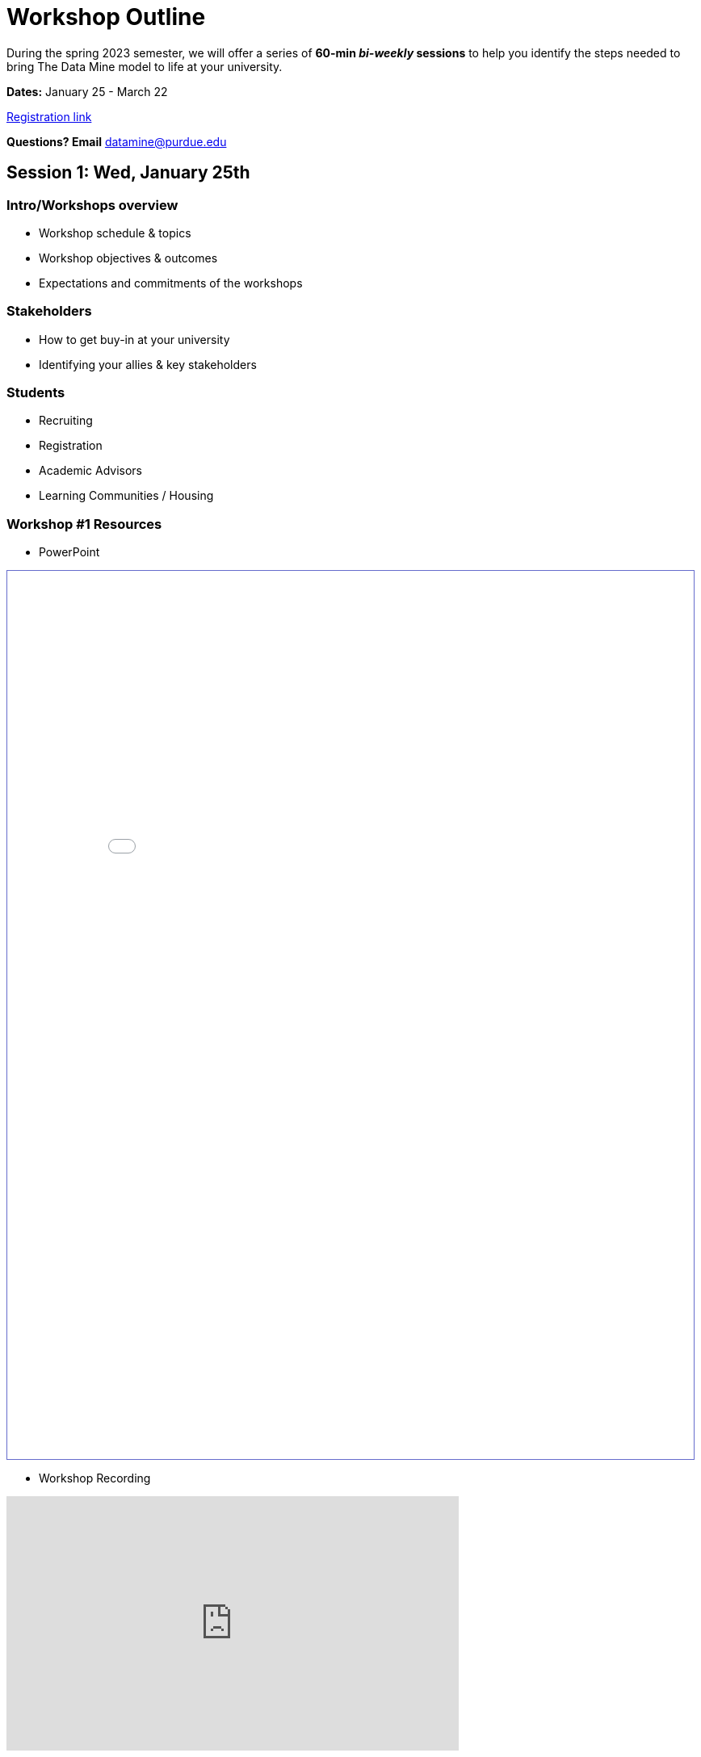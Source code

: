 = Workshop Outline

During the spring 2023 semester, we will offer a series of *60-min _bi-weekly_ sessions* to help you identify the steps needed to bring The Data Mine model to life at your university. 

*Dates:* January 25 - March 22

link:https://nam04.safelinks.protection.outlook.com/?url=https%3A%2F%2Fpurdue.ca1.qualtrics.com%2Fjfe%2Fform%2FSV_dpAJweMGBmxoRDw&data=05%7C01%7CPWHEATLEY%40CSBSJU.EDU%7C0299b1bfdfac4609b90008dafa5b3152%7Cf3a8b12ce0414209a57adb14d8738136%7C0%7C0%7C638097566992299822%7CUnknown%7CTWFpbGZsb3d8eyJWIjoiMC4wLjAwMDAiLCJQIjoiV2luMzIiLCJBTiI6Ik1haWwiLCJXVCI6Mn0%3D%7C2000%7C%7C%7C&sdata=%2BYPtoyDKY%2F52Cu7%2B0izDAs7Ij1ByxMuudcwZtKz52Lg%3D&reserved=0[Registration link]

*Questions?  Email* datamine@purdue.edu



== Session 1:  Wed, January 25th

=== Intro/Workshops overview

* Workshop schedule & topics
* Workshop objectives & outcomes
* Expectations and commitments of the workshops

=== Stakeholders

* How to get buy-in at your university 
* Identifying your allies & key stakeholders

=== Students 

* Recruiting
* Registration
* Academic Advisors
* Learning Communities / Housing

=== Workshop #1 Resources

* PowerPoint
++++
<iframe id="reading" style="border:1px solid #666CCC" title="PDF in an i-Frame" src="_attachments/AcademicPartnerWorkshop1.pdf" frameborder="1" scrolling="auto" height="1100" width="850" ></iframe>
++++

* Workshop Recording
++++
<iframe width="560" height="315" src="https://youtube.com/embed/p_HFCgvuTXI" title="YouTube video player" frameborder="0" allow="accelerometer; autoplay; clipboard-write; encrypted-media; gyroscope; picture-in-picture" allowfullscreen></iframe>
++++

== Session 2:  Wed, February 8th

=== Seminar

_Seminar is a credit hour course is offered fall and spring to provide students experiential learning (no lectures or exams) with data science tools and large data sets on HPC clusters. Semester one covers R and SQL, semester two covers Python, and sessions three through eight cover advanced topics. View the link:https://the-examples-book.com/projects/current-projects/fall2022/syllabus[syllabus] and link:https://the-examples-book.com/projects/current-projects/10100-2022-projects[content for semester one]._

* Course Content
* Experiential learning
* R, Python, SQL
* Project Writing

=== Technical support & Research computing 

* Research computing at your university 
* Student support 
* Anvil
* Examples Book

=== Workshop #2 Resources

* PowerPoint
++++
<iframe id="reading" style="border:1px solid #666CCC" title="PDF in an i-Frame" src="_attachments/Academic Partner Workshop2.pdf" frameborder="1" scrolling="auto" height="1100" width="850" ></iframe>
++++

== Session 3:  Wed, February 22nd

=== Corporate Partners 

* Stakeholders to involve
* History and growth of Purdue TDM Corporate Partners 

=== Corporate Partners: Course Management

* Agile Project Management
* Syllabus & Course Structure
* Communication Platforms
* TAs
* Team Building



== Session 4: Wed, March 8th 

*Pre-session Homework:  If possible, bring your university's business partnership rep*

=== Business Partnerships & Recruiting Industry Sponsored Projects

* How to find potential industry partners
* Roadmap to the partnership process
* Building projects
* Building the right project teams (experience, skills, etc.)
* Mentor expectations for support
* Sponsored Research vs. Corporate Partners
* Feedback & Evaluation

link:https://the-examples-book.com/crp/mentors/partner[Roadmap to partnership] process 



== Session 5: Wed, March 22nd

*Pre-session Homework: If possible, bring your university's legal representative and a contact in research computing to attend this session 

=== Legal 

* NDAs
* Sponsor Acknowledgments
* IP 

=== Operations 

* Finances/Budget/Invoices
* Sponsor Acknowledgments 
* Guest speakers
* Academic systems
* Course Build / Catalog
* Student engagement (events, social media, etc.)
